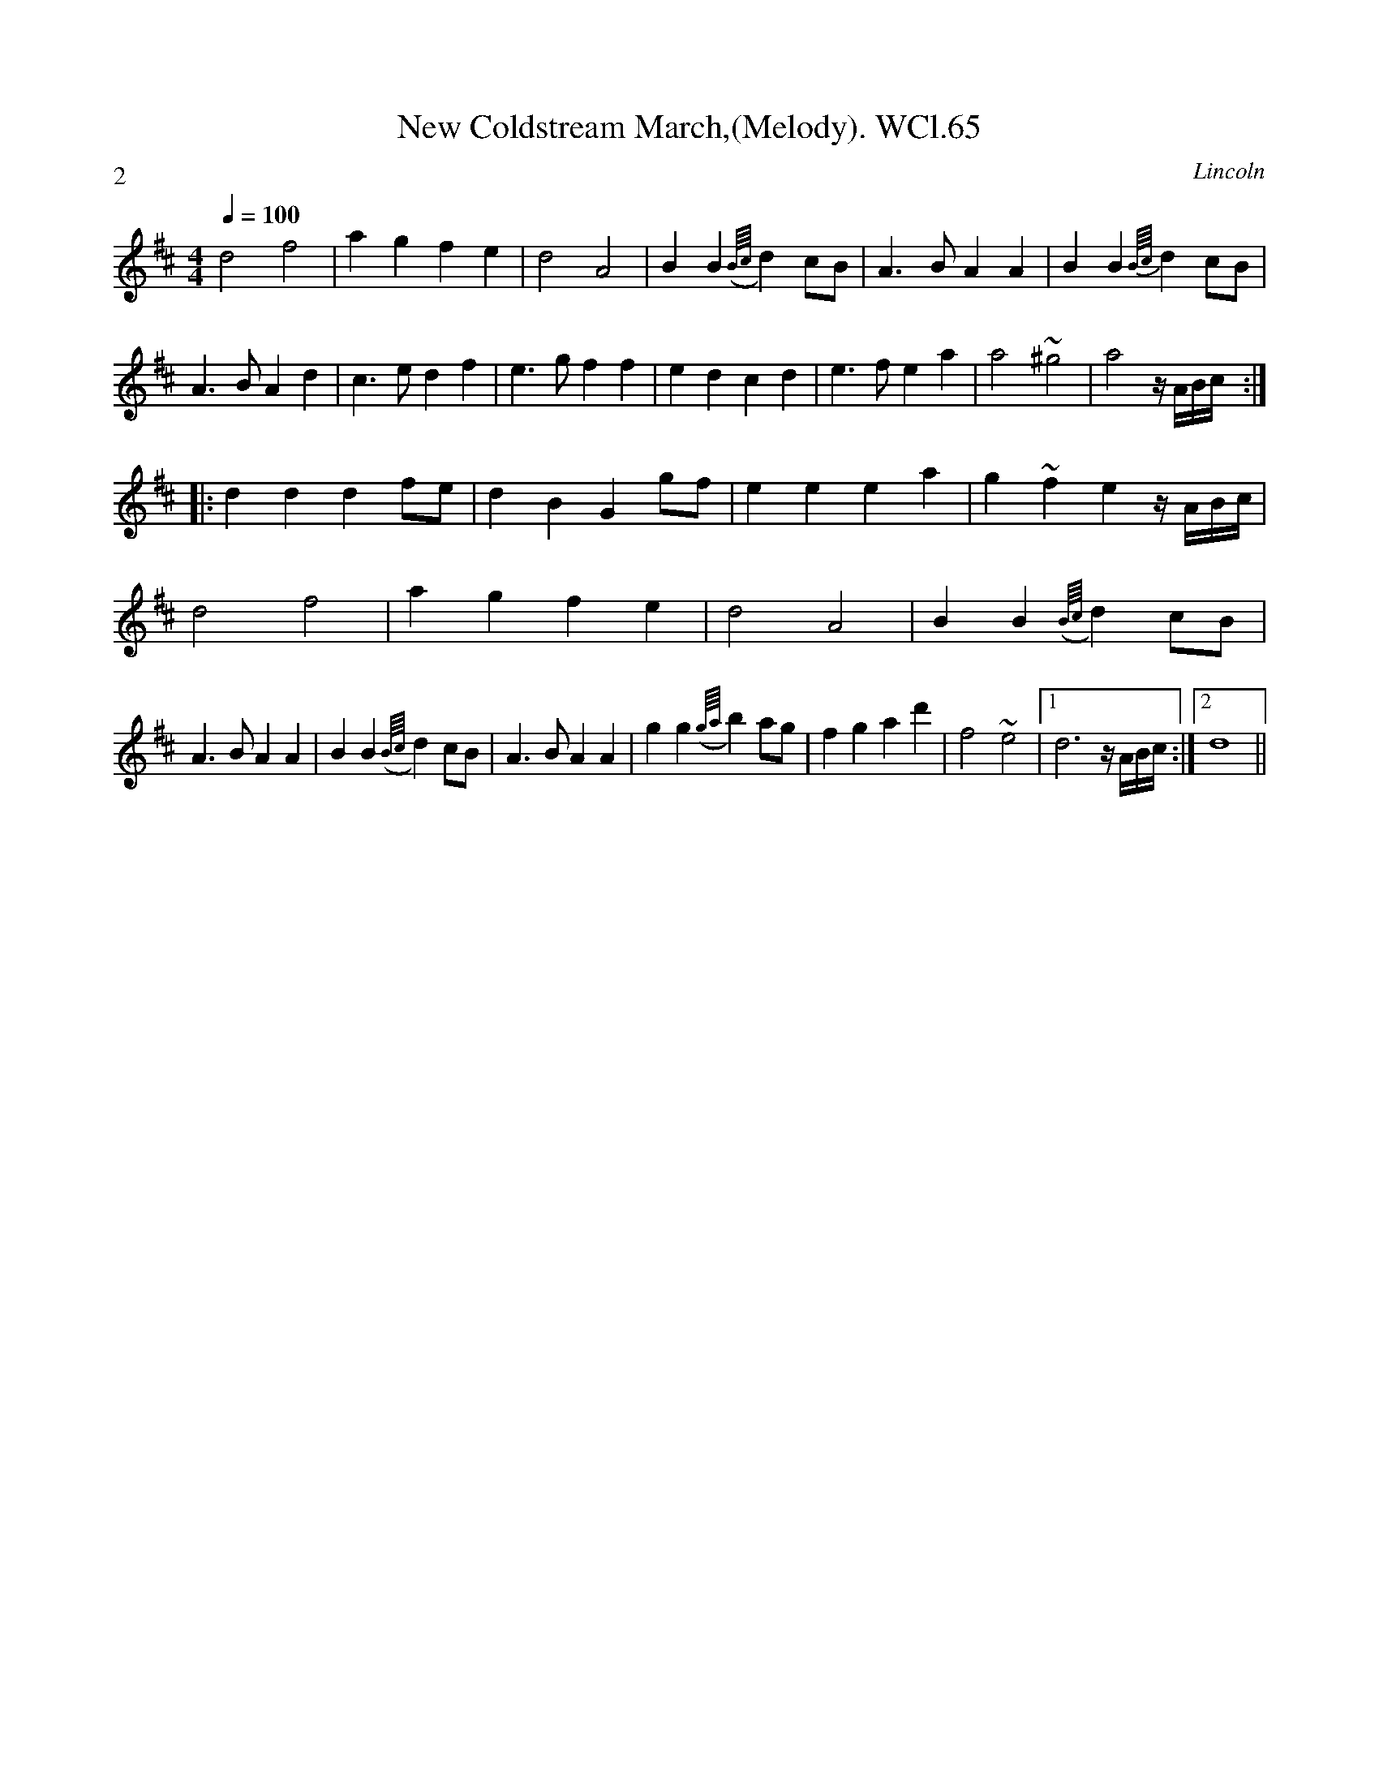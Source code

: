 X: 1
T:New Coldstream March,(Melody). WCl.65
M:4/4
L:1/4
Q:100
S:William Clarke MS,Lincoln,1770.
R:March
O:Lincoln
A:England
P:2
Z:vmp.Barry Callaghan
K:D
d2f2 | agfe | d2A2 | BB ({B/4c/4}d)c/2B/2 |\
A>BAA | BB {B/4c/4}dc/2B/2 | A>BAd | c>edf |\
e>gff | edcd | e>fea | a2~^g2 | a2z/4A/4B/4c/4 :|
|: dddf/e/ | dBGg/2f/2 | eeea | g~fez/4A/4B/4c/4 |
d2f2 | agfe | d2A2 | BB ({B/4c/4}d)c/2B/2 |
A>BAA | BB ({B/4c/4}d)c/2B/2 | A>BAA | gg ({g/4a/4}b)a/2g/2 |\
fgad' | f2~e2 |1 d3z/4A/4B/4c/4 :|2 d4 ||
